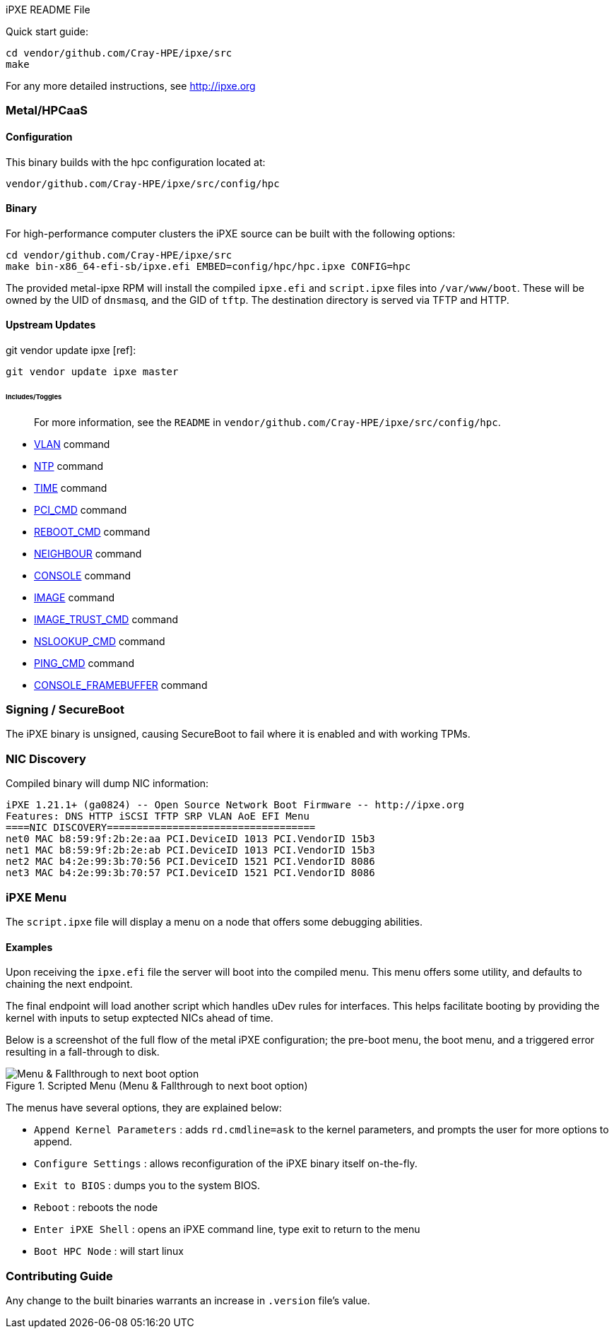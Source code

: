 iPXE README File

Quick start guide:

   cd vendor/github.com/Cray-HPE/ipxe/src
   make

For any more detailed instructions, see http://ipxe.org

### Metal/HPCaaS

#### Configuration

This binary builds with the hpc configuration located at:

   vendor/github.com/Cray-HPE/ipxe/src/config/hpc

#### Binary

For high-performance computer clusters the iPXE source can be built with the
following options:

   cd vendor/github.com/Cray-HPE/ipxe/src
   make bin-x86_64-efi-sb/ipxe.efi EMBED=config/hpc/hpc.ipxe CONFIG=hpc

The provided metal-ipxe RPM will install the compiled `ipxe.efi` and `script.ipxe` files
into `/var/www/boot`. These will be owned by the UID of `dnsmasq`, and the
GID of `tftp`. The destination directory is served via TFTP and HTTP.

#### Upstream Updates

git vendor update ipxe [ref]:

   git vendor update ipxe master

###### Includes/Toggles

> For more information, see the `README` in `vendor/github.com/Cray-HPE/ipxe/src/config/hpc`.

- https://ipxe.org/buildcfg/vlan_cmd[VLAN] command
- https://ipxe.org/buildcfg/ntp_cmd[NTP] command
- https://ipxe.org/buildcfg/time_cmd[TIME] command
- https://ipxe.org/buildcfg/pci_cmd[PCI_CMD] command
- https://ipxe.org/buildcfg/REBOOT_CMD[REBOOT_CMD] command
- https://ipxe.org/buildcfg/neighbour_cmd[NEIGHBOUR] command
- https://ipxe.org/buildcfg/console_cmd[CONSOLE] command
- https://ipxe.org/buildcfg/image_png[IMAGE] command
- https://ipxe.org/buildcfg/image_trust_cmd[IMAGE_TRUST_CMD] command
- https://ipxe.org/buildcfg/nslookup_cmd[NSLOOKUP_CMD] command
- https://ipxe.org/buildcfg/ping_cmd[PING_CMD] command
- https://ipxe.org/buildcfg/console_framebuffer[CONSOLE_FRAMEBUFFER] command

### Signing / SecureBoot

The iPXE binary is unsigned, causing SecureBoot to fail where it is enabled and with working TPMs.

### NIC Discovery

Compiled binary will dump NIC information:
```ipxe
iPXE 1.21.1+ (ga0824) -- Open Source Network Boot Firmware -- http://ipxe.org
Features: DNS HTTP iSCSI TFTP SRP VLAN AoE EFI Menu
====NIC DISCOVERY===================================
net0 MAC b8:59:9f:2b:2e:aa PCI.DeviceID 1013 PCI.VendorID 15b3
net1 MAC b8:59:9f:2b:2e:ab PCI.DeviceID 1013 PCI.VendorID 15b3
net2 MAC b4:2e:99:3b:70:56 PCI.DeviceID 1521 PCI.VendorID 8086
net3 MAC b4:2e:99:3b:70:57 PCI.DeviceID 1521 PCI.VendorID 8086
```

### iPXE Menu

The `script.ipxe` file will display a menu on a node that offers some debugging abilities.

#### Examples

Upon receiving the `ipxe.efi` file the server will boot into the compiled menu. This menu offers some utility, and defaults
to chaining the next endpoint.

The final endpoint will load another script which handles uDev rules for interfaces. This helps facilitate
booting by providing the kernel with inputs to setup exptected NICs ahead of time.

Below is a screenshot of the full flow of the metal iPXE configuration; the pre-boot menu, the boot menu, and a triggered error resulting in a fall-through to disk.

.Scripted Menu (Menu & Fallthrough to next boot option)
[#ipxe-menu-12]
image::./img/menu-fallthrough.png[Menu & Fallthrough to next boot option]
[caption="Figure 2: ", link=./img/menu-fallthrough.png]

The menus have several options, they are explained below:

- `Append Kernel Parameters` : adds `rd.cmdline=ask` to the kernel parameters, and prompts the user for more options to append.
- `Configure Settings` : allows reconfiguration of the iPXE binary itself on-the-fly.
- `Exit to BIOS` : dumps you to the system BIOS.
- `Reboot` : reboots the node
- `Enter iPXE Shell` : opens an iPXE command line, type exit to return to the menu
- `Boot HPC Node` : will start linux

### Contributing Guide

Any change to the built binaries warrants an increase in `.version` file's value.
